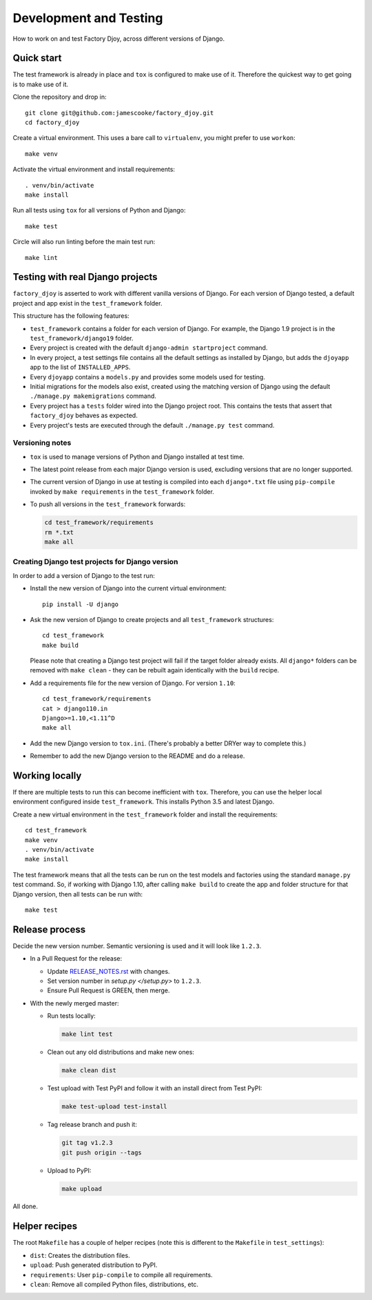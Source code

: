 Development and Testing
:::::::::::::::::::::::

How to work on and test Factory Djoy, across different versions of Django.


Quick start
-----------

The test framework is already in place and ``tox`` is configured to make use of
it. Therefore the quickest way to get going is to make use of it.

Clone the repository and drop in::

    git clone git@github.com:jamescooke/factory_djoy.git
    cd factory_djoy

Create a virtual environment. This uses a bare call to ``virtualenv``, you
might prefer to use ``workon``::

    make venv

Activate the virtual environment and install requirements::

    . venv/bin/activate
    make install

Run all tests using ``tox`` for all versions of Python and Django::

    make test

Circle will also run linting before the main test run::

    make lint


Testing with real Django projects
---------------------------------

``factory_djoy`` is asserted to work with different vanilla versions of Django.
For each version of Django tested, a default project and app exist in the
``test_framework`` folder.

This structure has the following features:

* ``test_framework`` contains a folder for each version of Django. For example,
  the Django 1.9 project is in the ``test_framework/django19`` folder.

* Every project is created with the default ``django-admin startproject``
  command.

* In every project, a test settings file contains all the default settings as
  installed by Django, but adds the ``djoyapp`` app to the list of
  ``INSTALLED_APPS``.

* Every ``djoyapp`` contains a ``models.py`` and provides some models used for
  testing.

* Initial migrations for the models also exist, created using the matching
  version of Django using the default ``./manage.py makemigrations`` command.

* Every project has a ``tests`` folder wired into the Django project root.
  This contains the tests that assert that ``factory_djoy`` behaves as
  expected.

* Every project's tests are executed through the default ``./manage.py test``
  command.


Versioning notes
................

* ``tox`` is used to manage versions of Python and Django installed at test
  time.

* The latest point release from each major Django version is used, excluding
  versions that are no longer supported.

* The current version of Django in use at testing is compiled into each
  ``django*.txt`` file using ``pip-compile`` invoked by ``make requirements``
  in the ``test_framework`` folder.

* To push all versions in the ``test_framework`` forwards:

  .. code-block:: sh

      cd test_framework/requirements
      rm *.txt
      make all


Creating Django test projects for Django version
................................................

In order to add a version of Django to the test run:

* Install the new version of Django into the current virtual environment::

      pip install -U django

* Ask the new version of Django to create projects and all ``test_framework``
  structures::

      cd test_framework
      make build

  Please note that creating a Django test project will fail if the target
  folder already exists. All ``django*`` folders can be removed with ``make
  clean`` - they can be rebuilt again identically with the ``build`` recipe.

* Add a requirements file for the new version of Django. For version ``1.10``::

      cd test_framework/requirements
      cat > django110.in
      Django>=1.10,<1.11^D
      make all

* Add the new Django version to ``tox.ini``. (There's probably a better DRYer
  way to complete this.)

* Remember to add the new Django version to the README and do a release.


Working locally
---------------

If there are multiple tests to run this can become inefficient with ``tox``.
Therefore, you can use the helper local environment configured inside
``test_framework``. This installs Python 3.5 and latest Django.

Create a new virtual environment in the ``test_framework`` folder and install
the requirements::

    cd test_framework
    make venv
    . venv/bin/activate
    make install

The test framework means that all the tests can be run on the test models and
factories using the standard ``manage.py`` test command. So, if working with
Django 1.10, after calling ``make build`` to create the app and folder
structure for that Django version, then all tests can be run with::

    make test


Release process
---------------

Decide the new version number. Semantic versioning is used and it will look
like ``1.2.3``.

* In a Pull Request for the release:

  * Update `RELEASE_NOTES.rst </RELEASE_NOTES.rst>`_ with changes.

  * Set version number in `setup.py </setup.py>` to ``1.2.3``.

  * Ensure Pull Request is GREEN, then merge.

* With the newly merged master:

  * Run tests locally:

    .. code-block:: sh

        make lint test

  * Clean out any old distributions and make new ones:

    .. code-block:: sh

        make clean dist

  * Test upload with Test PyPI and follow it with an install direct from Test
    PyPI:

    .. code-block:: sh

        make test-upload test-install

  * Tag release branch and push it:

    .. code-block:: sh

        git tag v1.2.3
        git push origin --tags

  * Upload to PyPI:

    .. code-block:: sh

        make upload

All done.


Helper recipes
--------------

The root ``Makefile`` has a couple of helper recipes (note this is different to
the ``Makefile`` in ``test_settings``):

* ``dist``: Creates the distribution files.

* ``upload``: Push generated distribution to PyPI.

* ``requirements``: User ``pip-compile`` to compile all requirements.

* ``clean``: Remove all compiled Python files, distributions, etc.
